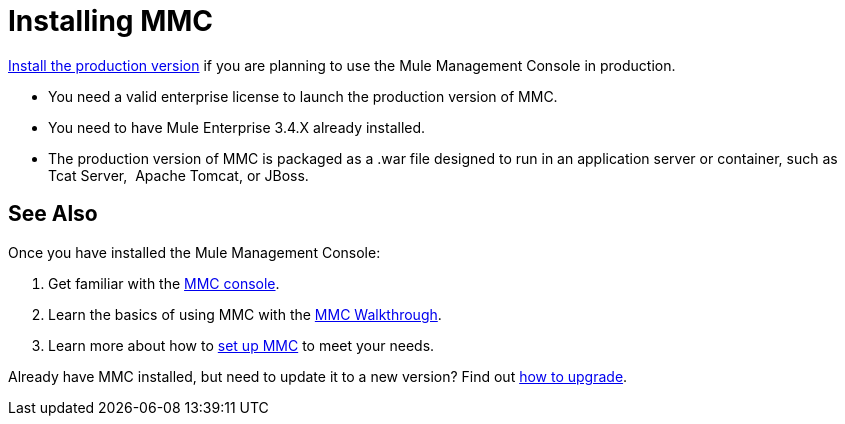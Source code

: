 = Installing MMC

link:/mule-management-console/v/3.4/installing-the-production-version-of-mmc[Install the production version] if you are planning to use the Mule Management Console in production.

* You need a valid enterprise license to launch the production version of MMC.

* You need to have Mule Enterprise 3.4.X already installed.

* The production version of MMC is packaged as a .war file designed to run in an application server or container, such as  Tcat Server,  Apache Tomcat, or JBoss.


== See Also

Once you have installed the Mule Management Console:

. Get familiar with the link:/mule-management-console/v/3.4/orientation-to-the-console[MMC console].
. Learn the basics of using MMC with the link:/mule-management-console/v/3.4/mmc-walkthrough[MMC Walkthrough].
. Learn more about how to link:/mule-management-console/v/3.4/setting-up-mmc[set up MMC] to meet your needs.

Already have MMC installed, but need to update it to a new version? Find out link:/mule-management-console/v/3.4/upgrading-the-management-console[how to upgrade].
